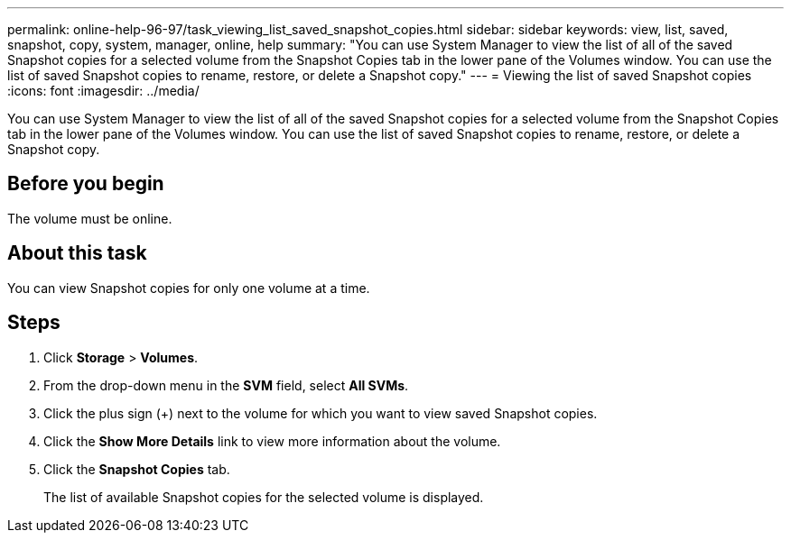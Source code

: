 ---
permalink: online-help-96-97/task_viewing_list_saved_snapshot_copies.html
sidebar: sidebar
keywords: view, list, saved, snapshot, copy, system, manager, online, help
summary: "You can use System Manager to view the list of all of the saved Snapshot copies for a selected volume from the Snapshot Copies tab in the lower pane of the Volumes window. You can use the list of saved Snapshot copies to rename, restore, or delete a Snapshot copy."
---
= Viewing the list of saved Snapshot copies
:icons: font
:imagesdir: ../media/

[.lead]
You can use System Manager to view the list of all of the saved Snapshot copies for a selected volume from the Snapshot Copies tab in the lower pane of the Volumes window. You can use the list of saved Snapshot copies to rename, restore, or delete a Snapshot copy.

== Before you begin

The volume must be online.

== About this task

You can view Snapshot copies for only one volume at a time.

== Steps

. Click *Storage* > *Volumes*.
. From the drop-down menu in the *SVM* field, select *All SVMs*.
. Click the plus sign (+) next to the volume for which you want to view saved Snapshot copies.
. Click the *Show More Details* link to view more information about the volume.
. Click the *Snapshot Copies* tab.
+
The list of available Snapshot copies for the selected volume is displayed.
